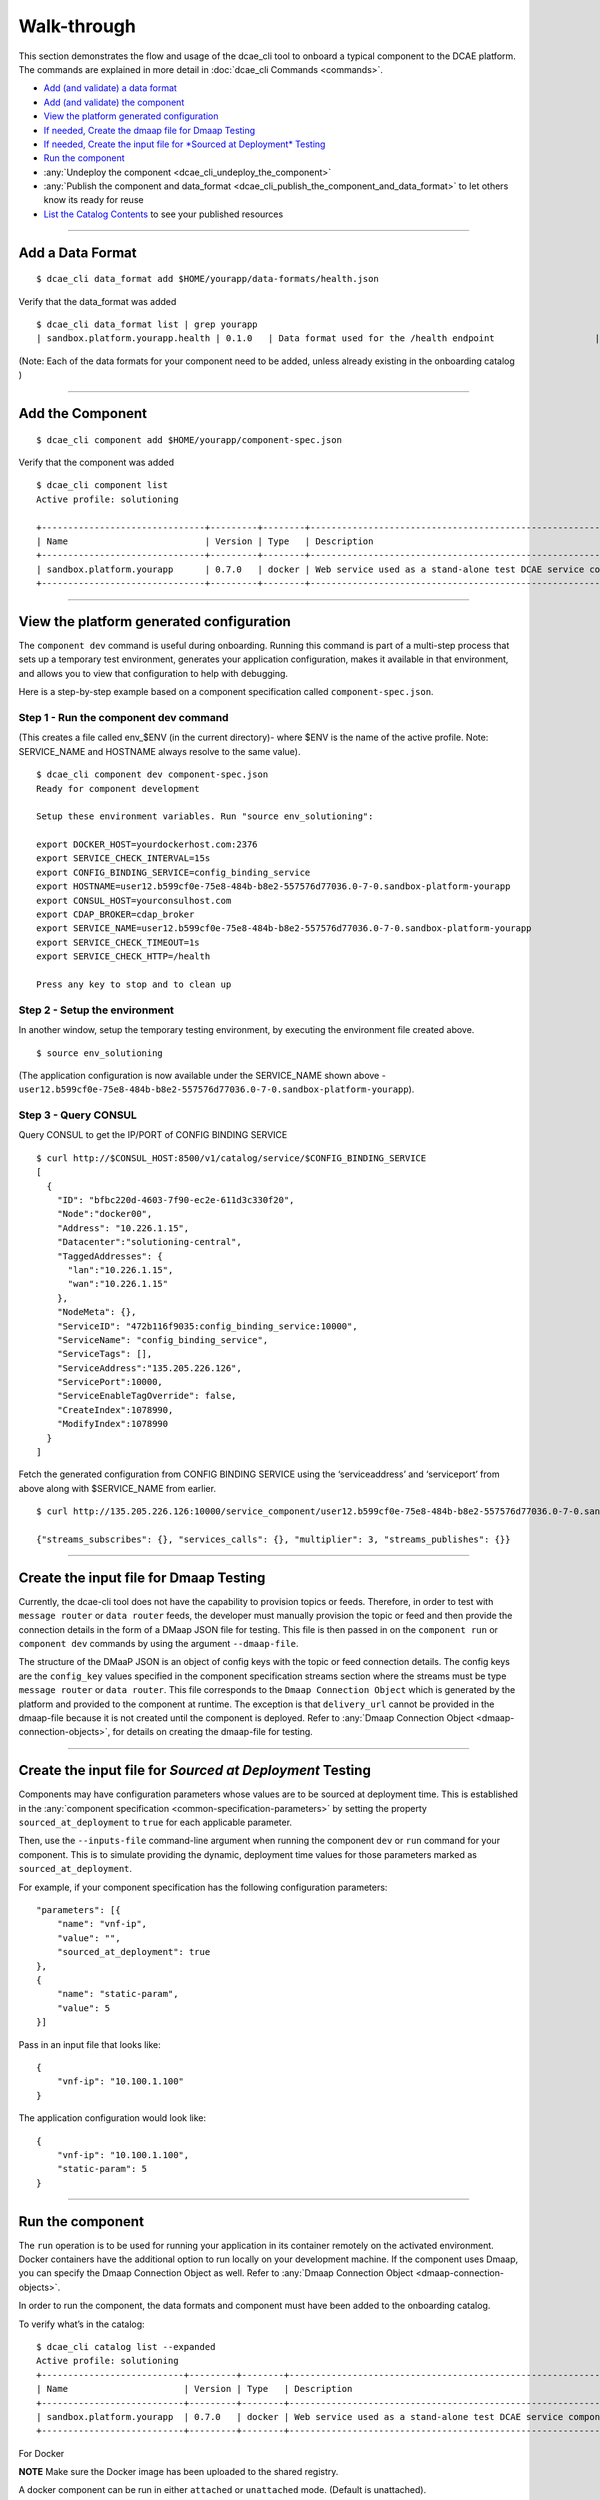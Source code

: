 .. This work is licensed under a Creative Commons Attribution 4.0 International License.
.. http://creativecommons.org/licenses/by/4.0

.. _walkthrough:

Walk-through
============

This section demonstrates the flow and usage of the dcae_cli tool to
onboard a typical component to the DCAE platform. The commands are
explained in more detail in :doc:`dcae_cli Commands <commands>`.

-  `Add (and validate) a data format <#add-a-data-format>`__
-  `Add (and validate) the component <#add-the-component>`__
-  `View the platform generated
   configuration <#view-the-platform-generated-configuration>`__
-  `If needed, Create the dmaap file for Dmaap Testing <#create-the-input-file-for-dmaap-testing>`__
-  `If needed, Create the input file for *Sourced at Deployment* Testing <#create-the-input-file-for-sourced-at-deployment-testing>`__
-  `Run the component <#run-the-component>`__
-  :any:`Undeploy the component <dcae_cli_undeploy_the_component>`
-  :any:`Publish the component and data_format <dcae_cli_publish_the_component_and_data_format>` to let others
   know its ready for reuse
-  `List the Catalog Contents <#list-the-catalog-contents>`__ to see
   your published resources


--------------

Add a Data Format
-----------------

::

    $ dcae_cli data_format add $HOME/yourapp/data-formats/health.json

Verify that the data_format was added

::

    $ dcae_cli data_format list | grep yourapp                                                                                              
    | sandbox.platform.yourapp.health | 0.1.0   | Data format used for the /health endpoint                   | staged    | 2017-11-07 21:48:47.736518 |

(Note: Each of the data formats for your component need to be added,
unless already existing in the onboarding catalog )

--------------

Add the Component
-----------------

::

    $ dcae_cli component add $HOME/yourapp/component-spec.json

Verify that the component was added

::

    $ dcae_cli component list 
    Active profile: solutioning

    +-------------------------------+---------+--------+---------------------------------------------------------------+--------+----------------------------+-----------+
    | Name                          | Version | Type   | Description                                                   | Status | Modified                   | #Deployed |
    +-------------------------------+---------+--------+---------------------------------------------------------------+--------+----------------------------+-----------+
    | sandbox.platform.yourapp      | 0.7.0   | docker | Web service used as a stand-alone test DCAE service compone.. | staged | 2017-11-08 20:27:34.168854 | 0         |
    +-------------------------------+---------+--------+---------------------------------------------------------------+--------+----------------------------+-----------+

--------------

.. _dcae-cli-view-the-platform:

View the platform generated configuration
-----------------------------------------

The ``component dev`` command is useful during onboarding. Running this
command is part of a multi-step process that sets up a temporary test
environment, generates your application configuration, makes it
available in that environment, and allows you to view that configuration
to help with debugging.

Here is a step-by-step example based on a component specification called
``component-spec.json``.

Step 1 - Run the component dev command
~~~~~~~~~~~~~~~~~~~~~~~~~~~~~~~~~~~~~~

(This creates a file called env_$ENV (in the current directory)- where
$ENV is the name of the active profile. Note: SERVICE_NAME and HOSTNAME
always resolve to the same value).

::

    $ dcae_cli component dev component-spec.json
    Ready for component development

    Setup these environment variables. Run "source env_solutioning":

    export DOCKER_HOST=yourdockerhost.com:2376
    export SERVICE_CHECK_INTERVAL=15s
    export CONFIG_BINDING_SERVICE=config_binding_service
    export HOSTNAME=user12.b599cf0e-75e8-484b-b8e2-557576d77036.0-7-0.sandbox-platform-yourapp
    export CONSUL_HOST=yourconsulhost.com
    export CDAP_BROKER=cdap_broker
    export SERVICE_NAME=user12.b599cf0e-75e8-484b-b8e2-557576d77036.0-7-0.sandbox-platform-yourapp
    export SERVICE_CHECK_TIMEOUT=1s
    export SERVICE_CHECK_HTTP=/health

    Press any key to stop and to clean up

Step 2 - Setup the environment
~~~~~~~~~~~~~~~~~~~~~~~~~~~~~~

In another window, setup the temporary testing environment, by executing
the environment file created above.

::

    $ source env_solutioning

(The application configuration is now available under the SERVICE_NAME
shown above -
``user12.b599cf0e-75e8-484b-b8e2-557576d77036.0-7-0.sandbox-platform-yourapp``).

Step 3 - Query CONSUL
~~~~~~~~~~~~~~~~~~~~~

Query CONSUL to get the IP/PORT of CONFIG BINDING SERVICE

::

    $ curl http://$CONSUL_HOST:8500/v1/catalog/service/$CONFIG_BINDING_SERVICE
    [
      {
        "ID": "bfbc220d-4603-7f90-ec2e-611d3c330f20",
        "Node":"docker00",
        "Address": "10.226.1.15",
        "Datacenter":"solutioning-central",
        "TaggedAddresses": {
          "lan":"10.226.1.15",
          "wan":"10.226.1.15"
        },
        "NodeMeta": {},
        "ServiceID": "472b116f9035:config_binding_service:10000",
        "ServiceName": "config_binding_service",
        "ServiceTags": [],
        "ServiceAddress":"135.205.226.126",
        "ServicePort":10000,
        "ServiceEnableTagOverride": false,
        "CreateIndex":1078990,
        "ModifyIndex":1078990
      }
    ]

Fetch the generated configuration from CONFIG BINDING SERVICE using the
‘serviceaddress’ and ‘serviceport’ from above along with $SERVICE_NAME
from earlier.

::

    $ curl http://135.205.226.126:10000/service_component/user12.b599cf0e-75e8-484b-b8e2-557576d77036.0-7-0.sandbox-platform-yourapp

    {"streams_subscribes": {}, "services_calls": {}, "multiplier": 3, "streams_publishes": {}}

--------------

.. _dcae-cli-walkthrough-dmaap-testing:

Create the input file for Dmaap Testing
---------------------------------------

Currently, the dcae-cli tool does not have the capability to provision
topics or feeds. Therefore, in order to test with ``message router`` or
``data router`` feeds, the developer must manually provision the topic
or feed and then provide the connection details in the form of a DMaap
JSON file for testing. This file is then passed in on the
``component run`` or ``component dev`` commands by using the argument
``--dmaap-file``.

The structure of the DMaaP JSON is an object of config keys with the
topic or feed connection details. The config keys are the ``config_key``
values specified in the component specification streams section where
the streams must be type ``message router`` or ``data router``. This
file corresponds to the ``Dmaap Connection Object`` which is generated
by the platform and provided to the component at runtime. The exception
is that ``delivery_url`` cannot be provided in the dmaap-file because it
is not created until the component is deployed. Refer to :any:`Dmaap Connection Object <dmaap-connection-objects>`, for details on creating the dmaap-file for testing.

--------------

Create the input file for *Sourced at Deployment* Testing
---------------------------------------------------------

Components may have configuration parameters whose values are to be
sourced at deployment time. This is established in the
:any:`component specification <common-specification-parameters>`
by setting the property ``sourced_at_deployment`` to ``true`` for each
applicable parameter.

Then, use the ``--inputs-file`` command-line argument when running the
component ``dev`` or ``run`` command for your component. This is to
simulate providing the dynamic, deployment time values for those
parameters marked as ``sourced_at_deployment``.

For example, if your component specification has the following
configuration parameters:

::

    "parameters": [{
        "name": "vnf-ip",
        "value": "",
        "sourced_at_deployment": true
    },
    {
        "name": "static-param",
        "value": 5
    }]

Pass in an input file that looks like:

::

    {
        "vnf-ip": "10.100.1.100"
    }

The application configuration would look like:

::

    {
        "vnf-ip": "10.100.1.100",
        "static-param": 5
    }

--------------

Run the component
-----------------

The ``run`` operation is to be used for running your application in its
container remotely on the activated environment. Docker containers have
the additional option to run locally on your development machine. If the
component uses Dmaap, you can specify the Dmaap Connection Object as
well. Refer to :any:`Dmaap Connection Object <dmaap-connection-objects>`.

In order to run the component, the data formats and component must have
been added to the onboarding catalog.

To verify what’s in the catalog:

::

    $ dcae_cli catalog list --expanded                                                                                      
    Active profile: solutioning
    +---------------------------+---------+--------+---------------------------------------------------------------+--------+----------------------------+-----------+
    | Name                      | Version | Type   | Description                                                   | Status | Modified                   | #Deployed |
    +---------------------------+---------+--------+---------------------------------------------------------------+--------+----------------------------+-----------+
    | sandbox.platform.yourapp  | 0.7.0   | docker | Web service used as a stand-alone test DCAE service compone.. | staged | 2017-11-08 20:27:34.168854 | 0         |
    +---------------------------+---------+--------+---------------------------------------------------------------+--------+----------------------------+-----------+

For Docker

**NOTE** Make sure the Docker image has been uploaded to the shared
registry.

A docker component can be run in either ``attached`` or ``unattached``
mode. (Default is unattached).

+------------------+-----------------------------------------------------------+
| Mode             | Description                                               |
+==================+===========================================================+
| attached         | component is run in the foreground, container            |
|                  | logs are streamed to stdout. Ctrl-C is used to            |
|                  | terminate the dcae_cli session.                           |
+------------------+-----------------------------------------------------------+
| unattached       | component is run in the background container              |
|                  | logs are viewed via ``docker logs`` command,              |
|                  | container runs until undeployed with dcae_cli             |
|                  | ``undeploy`` command.                                     |
+------------------+-----------------------------------------------------------+

Run a component in attached mode:
---------------------------------

::

    $ dcae_cli -v component run --attached sandbox.platform.yourapp:0.7.0
    DCAE.Docker | INFO | Running image 'nexus01.server.com:18443/repository/solutioning01-mte2-docker/dcae-platform/yourapp:0.7.0' as 'user12.dbb13a3c-d870-487e-b584-89929b856b5c.0-7-0.sandbox-platform-yourapp'
    DCAE.Docker.user12.dbb13a3c-d870-487e-b584-89929b856b5c.0-7-0.sandbox-platform-yourapp | INFO | Consul host: yourconsulhost.com

    DCAE.Docker.user12.dbb13a3c-d870-487e-b584-89929b856b5c.0-7-0.sandbox-platform-yourapp | INFO | service name: user12.dbb13a3c-d870-487e-b584-89929b856b5c.0-7-0.sandbox-platform-yourapp

    DCAE.Docker.user12.dbb13a3c-d870-487e-b584-89929b856b5c.0-7-0.sandbox-platform-yourapp | INFO | get_config returned the following configuration: {"streams_subscribes": {}, "multiplier": 3, "services_calls": {}, "streams_publishes": {}}

    DCAE.Docker.user12.dbb13a3c-d870-487e-b584-89929b856b5c.0-7-0.sandbox-platform-yourapp | INFO |  * Running on http://0.0.0.0:8080/ (Press CTRL+C to quit)

    DCAE.Docker.user12.dbb13a3c-d870-487e-b584-89929b856b5c.0-7-0.sandbox-platform-yourapp | INFO | 135.205.226.156 - - [08/Nov/2017 23:27:30] "GET /health HTTP/1.1" 200 -


    Hit Ctrl-C to terminate session.

    ^C
    DCAE.Docker | INFO | Stopping container 'user12.dbb13a3c-d870-487e-b584-89929b856b5c.0-7-0.sandbox-platform-yourapp' and cleaning up...

Run a component in unattached mode:
-----------------------------------

::

    $ dcae_cli -v component run sandbox.platform.yourapp:0.7.0
    DCAE.Docker | INFO | Running image 'nexus01.server.com:18443/repository/solutioning01-mte2-docker/dcae-platform/yourapp:0.7.0' as 'user12.22629ebd-417e-4e61-a9a0-f0cb16d4cef2.0-7-0.sandbox-platform-yourapp'
    DCAE.Run | INFO | Deployed user12.22629ebd-417e-4e61-a9a0-f0cb16d4cef2.0-7-0.sandbox-platform-yourapp. Verifying..
    DCAE.Run | INFO | Container is up and healthy

**NOTE** You must undeploy this component when finished testing. This is
important to conserve resources in the environment.

Run a component that subscribes to Dmaap Message Router or Data Router
----------------------------------------------------------------------

::

    $ dcae_cli -v component run $component-that-uses-dmamp --dmaap-file $dmaap-connection-object

Run a component that expects input that is ``sourced at deployment``
--------------------------------------------------------------------

::

    $ dcae_cli -v component run $component-that-expects-dti --inputs-file $input-file-to-simulate-dti

--------------


.. _dcae_cli_undeploy_the_component:

Undeploy the component
----------------------

The ``undeploy`` command is used to undeploy any instance of a specified component/version that you have deployed. This includes cleaning up the configuration. 
Undeploy ``sandbox.platform.yourapp:0.7.0`` that was deployed above: 
``$ dcae_cli -v component undeploy sandbox.platform.yourapp:0.7.0 DCAE.Undeploy | WARNING | Undeploying components: 1 DCAE.Undeploy | WARNING | Undeployed components: 1`` 

.. _dcae_cli_publish_the_component_and_data_format:

Publish the component and data_format
-------------------------------------

Once a component has been tested, it (and the data_format(s)) should be
published in the onboarding catalog using the ``publish`` sub-command
for both the ``data_format`` and ``component`` command.

**Note** Before a component can be published, all data_formats that it
references must be published.

Publishing will change the status of a component or data_format,
indicating that it has been tested, make accessible for other developers
to use.

::

    $ dcae_cli data_format publish sandbox.platform.yourapp:0.7.0
    Data format has been published

    $dcae_cli component publish sandbox.platform.yourapp:0.7.0
    Component has been published

--------------

List the catalog contents
-------------------------

::

    $dcae_cli catalog list

    $ dcae_cli data_format list | grep sandbox
    | sandbox.platform.yourapp         | 0.7.0   | docker | Web service used as a stand-alone test DCAE service compone..      | user12    | published | 2017-11-13 |
    | sandbox.platform.yourapp.health            | 0.1.0  | Data format used for the /health endpoint                          | published | 2017-11-13 17:48:10.121588 |
    | sandbox.platform.any                       | 0.1.0  | Data format used when no data format is required.                  | published | 2017-11-13 17:47:51.622607 |
    | sandbox.platform.yourapp.identity.response | 0.1.0  | Data format used for the /identity endpoint response which should  | published | 2017-11-13 17:47:43.234715 |
    | sandbox.platform.yourapp.identity.request  | 0.1.0  | Data format used for the /identity endpoint request. This is       | published | 2017-11-13 17:47:36.693643 |
    | sandbox.platform.yourapp.rollcall.response | 0.1.0  | Data format used for the /rollcall endpoint respon..               | published | 2017-11-13 17:46:30.026846 |


